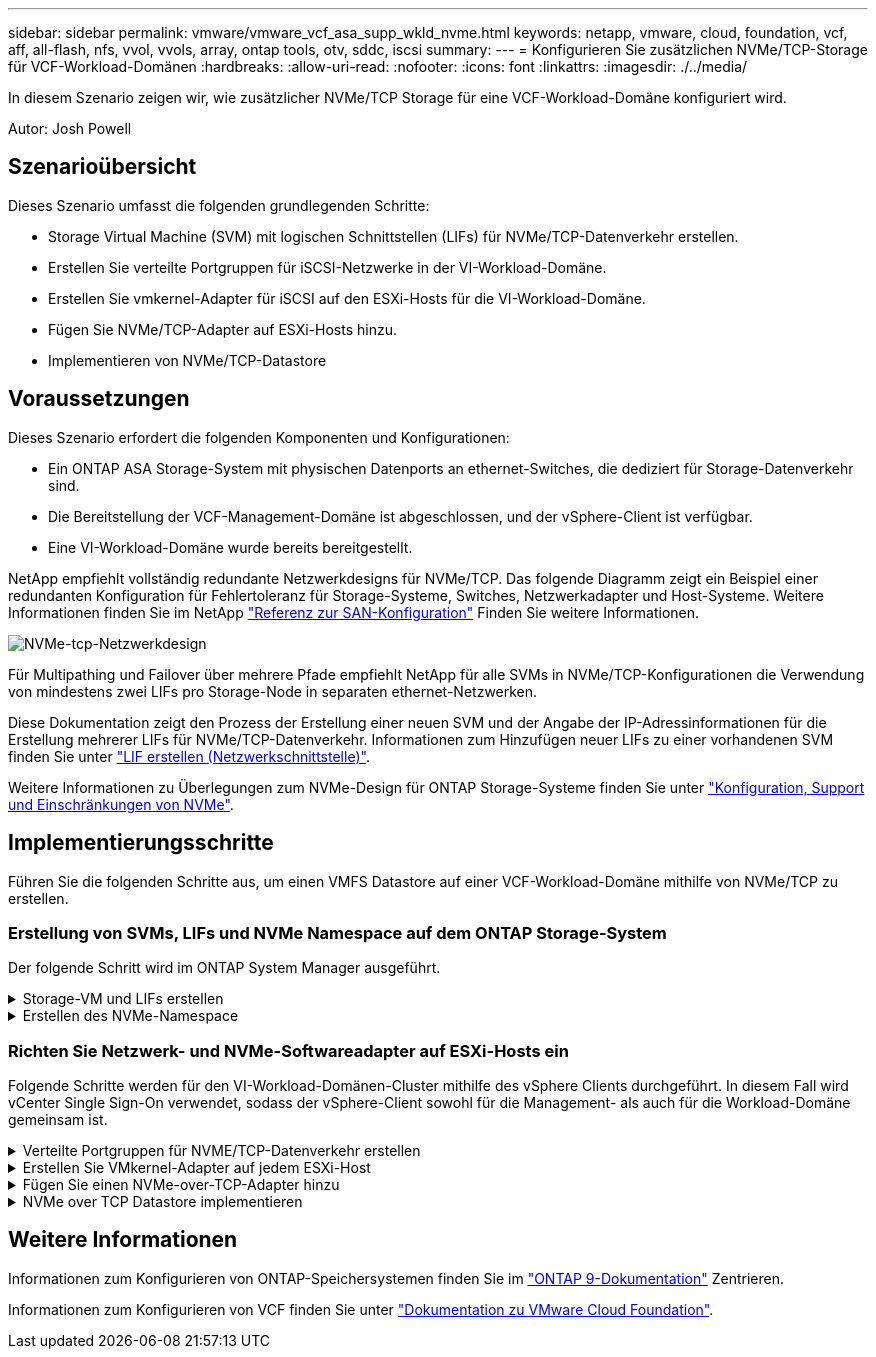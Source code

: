 ---
sidebar: sidebar 
permalink: vmware/vmware_vcf_asa_supp_wkld_nvme.html 
keywords: netapp, vmware, cloud, foundation, vcf, aff, all-flash, nfs, vvol, vvols, array, ontap tools, otv, sddc, iscsi 
summary:  
---
= Konfigurieren Sie zusätzlichen NVMe/TCP-Storage für VCF-Workload-Domänen
:hardbreaks:
:allow-uri-read: 
:nofooter: 
:icons: font
:linkattrs: 
:imagesdir: ./../media/


[role="lead"]
In diesem Szenario zeigen wir, wie zusätzlicher NVMe/TCP Storage für eine VCF-Workload-Domäne konfiguriert wird.

Autor: Josh Powell



== Szenarioübersicht

Dieses Szenario umfasst die folgenden grundlegenden Schritte:

* Storage Virtual Machine (SVM) mit logischen Schnittstellen (LIFs) für NVMe/TCP-Datenverkehr erstellen.
* Erstellen Sie verteilte Portgruppen für iSCSI-Netzwerke in der VI-Workload-Domäne.
* Erstellen Sie vmkernel-Adapter für iSCSI auf den ESXi-Hosts für die VI-Workload-Domäne.
* Fügen Sie NVMe/TCP-Adapter auf ESXi-Hosts hinzu.
* Implementieren von NVMe/TCP-Datastore




== Voraussetzungen

Dieses Szenario erfordert die folgenden Komponenten und Konfigurationen:

* Ein ONTAP ASA Storage-System mit physischen Datenports an ethernet-Switches, die dediziert für Storage-Datenverkehr sind.
* Die Bereitstellung der VCF-Management-Domäne ist abgeschlossen, und der vSphere-Client ist verfügbar.
* Eine VI-Workload-Domäne wurde bereits bereitgestellt.


NetApp empfiehlt vollständig redundante Netzwerkdesigns für NVMe/TCP. Das folgende Diagramm zeigt ein Beispiel einer redundanten Konfiguration für Fehlertoleranz für Storage-Systeme, Switches, Netzwerkadapter und Host-Systeme. Weitere Informationen finden Sie im NetApp link:https://docs.netapp.com/us-en/ontap/san-config/index.html["Referenz zur SAN-Konfiguration"] Finden Sie weitere Informationen.

image::vmware-vcf-asa-image74.png[NVMe-tcp-Netzwerkdesign]

Für Multipathing und Failover über mehrere Pfade empfiehlt NetApp für alle SVMs in NVMe/TCP-Konfigurationen die Verwendung von mindestens zwei LIFs pro Storage-Node in separaten ethernet-Netzwerken.

Diese Dokumentation zeigt den Prozess der Erstellung einer neuen SVM und der Angabe der IP-Adressinformationen für die Erstellung mehrerer LIFs für NVMe/TCP-Datenverkehr. Informationen zum Hinzufügen neuer LIFs zu einer vorhandenen SVM finden Sie unter link:https://docs.netapp.com/us-en/ontap/networking/create_a_lif.html["LIF erstellen (Netzwerkschnittstelle)"].

Weitere Informationen zu Überlegungen zum NVMe-Design für ONTAP Storage-Systeme finden Sie unter link:https://docs.netapp.com/us-en/ontap/nvme/support-limitations.html["Konfiguration, Support und Einschränkungen von NVMe"].



== Implementierungsschritte

Führen Sie die folgenden Schritte aus, um einen VMFS Datastore auf einer VCF-Workload-Domäne mithilfe von NVMe/TCP zu erstellen.



=== Erstellung von SVMs, LIFs und NVMe Namespace auf dem ONTAP Storage-System

Der folgende Schritt wird im ONTAP System Manager ausgeführt.

.Storage-VM und LIFs erstellen
[%collapsible]
====
Führen Sie die folgenden Schritte aus, um eine SVM zusammen mit mehreren LIFs für NVMe/TCP-Datenverkehr zu erstellen.

. Navigieren Sie im ONTAP-Systemmanager im linken Menü zu *Speicher-VMs* und klicken Sie auf *+ Hinzufügen*, um zu starten.
+
image::vmware-vcf-asa-image01.png[Klicken Sie auf +Hinzufügen, um mit der Erstellung der SVM zu beginnen]

+
{Nbsp}

. Im *Add Storage VM* Wizard geben Sie einen *Namen* für die SVM an, wählen Sie den *IP Space* aus und klicken dann unter *Access Protocol* auf die Registerkarte *NVMe* und aktivieren Sie das Kontrollkästchen *enable NVMe/TCP*.
+
image::vmware-vcf-asa-image75.png[Storage VM Wizard hinzufügen - NVMe/TCP aktivieren]

+
{Nbsp}

. Geben Sie im Abschnitt *Network Interface* die *IP-Adresse*, *Subnetzmaske* und *Broadcast Domain und Port* für die erste LIF ein. Für nachfolgende LIFs kann das Kontrollkästchen aktiviert sein, um allgemeine Einstellungen für alle verbleibenden LIFs zu verwenden oder separate Einstellungen zu verwenden.
+

NOTE: Für Multipathing und Failover über mehrere Pfade empfiehlt NetApp für alle SVMs in NVMe/TCP-Konfigurationen die Verwendung von mindestens zwei LIFs pro Storage-Node in separaten Ethernet-Netzwerken.

+
image::vmware-vcf-asa-image76.png[Geben Sie die Netzwerkinformationen für LIFs ein]

+
{Nbsp}

. Wählen Sie aus, ob das Storage VM Administration-Konto aktiviert werden soll (für mandantenfähige Umgebungen), und klicken Sie auf *Speichern*, um die SVM zu erstellen.
+
image::vmware-vcf-asa-image04.png[Aktivieren Sie das SVM-Konto und beenden Sie es]



====
.Erstellen des NVMe-Namespace
[%collapsible]
====
NVMe-Namespaces entsprechen LUNs für iSCSI oder FC. Der NVMe-Namespace muss erstellt werden, bevor ein VMFS-Datastore aus dem vSphere Client heraus implementiert werden kann. Zum Erstellen des NVMe Namespace muss zunächst der NVMe Qualified Name (NQN) von jedem ESXi Host im Cluster abgerufen werden. ONTAP verwendet die NQN, um die Zugriffssteuerung für den Namespace bereitzustellen.

Führen Sie die folgenden Schritte aus, um einen NVMe-Namespace zu erstellen:

. Öffnen Sie eine SSH-Sitzung mit einem ESXi-Host im Cluster, um dessen NQN zu erhalten. Verwenden Sie den folgenden Befehl aus der CLI:
+
[source, cli]
----
esxcli nvme info get
----
+
Es sollte eine Ausgabe ähnlich der folgenden angezeigt werden:

+
[source, cli]
----
Host NQN: nqn.2014-08.com.netapp.sddc:nvme:vcf-wkld-esx01
----
. Notieren Sie die NQN für jeden ESXi-Host im Cluster
. Navigieren Sie im ONTAP-Systemmanager im linken Menü zu *NVMe Namespaces* und klicken Sie auf *+ Hinzufügen*, um zu starten.
+
image::vmware-vcf-asa-image93.png[Klicken Sie auf +Hinzufügen, um den NVMe-Namespace zu erstellen]

+
{Nbsp}

. Geben Sie auf der Seite *Add NVMe Namespace* ein Namenspräfix, die Anzahl der zu erstellenden Namespaces, die Größe des Namespace und das Host-Betriebssystem ein, das auf den Namespace zugreift. Erstellen Sie im Abschnitt *Host NQN* eine kommagetrennte Liste der NQN's, die zuvor von den ESXi-Hosts erfasst wurden, die auf die Namespaces zugreifen werden.


Klicken Sie auf *Weitere Optionen*, um zusätzliche Elemente wie die Snapshot-Schutzrichtlinie zu konfigurieren. Klicken Sie abschließend auf *Speichern*, um den NVMe-Namespace zu erstellen.

+ Image::vmware-vcf-asa-image93.png[Klicken Sie auf +Hinzufügen, um NVMe-Namespace zu erstellen]

====


=== Richten Sie Netzwerk- und NVMe-Softwareadapter auf ESXi-Hosts ein

Folgende Schritte werden für den VI-Workload-Domänen-Cluster mithilfe des vSphere Clients durchgeführt. In diesem Fall wird vCenter Single Sign-On verwendet, sodass der vSphere-Client sowohl für die Management- als auch für die Workload-Domäne gemeinsam ist.

.Verteilte Portgruppen für NVME/TCP-Datenverkehr erstellen
[%collapsible]
====
Führen Sie die folgenden Schritte aus, um eine neue verteilte Portgruppe für jedes NVMe/TCP-Netzwerk zu erstellen:

. Navigieren Sie im vSphere-Client zu *Inventar > Netzwerk* für die Workload-Domäne. Navigieren Sie zum vorhandenen Distributed Switch und wählen Sie die Aktion zum Erstellen von *New Distributed Port Group...* aus.
+
image::vmware-vcf-asa-image22.png[Wählen Sie diese Option, um eine neue Portgruppe zu erstellen]

+
{Nbsp}

. Geben Sie im Assistenten *New Distributed Port Group* einen Namen für die neue Portgruppe ein und klicken Sie auf *Next*, um fortzufahren.
. Füllen Sie auf der Seite *Configure settings* alle Einstellungen aus. Wenn VLANs verwendet werden, stellen Sie sicher, dass Sie die richtige VLAN-ID angeben. Klicken Sie auf *Weiter*, um fortzufahren.
+
image::vmware-vcf-asa-image23.png[Geben Sie die VLAN-ID ein]

+
{Nbsp}

. Überprüfen Sie auf der Seite *Ready to Complete* die Änderungen und klicken Sie auf *Finish*, um die neue verteilte Portgruppe zu erstellen.
. Wiederholen Sie diesen Vorgang, um eine verteilte Portgruppe für das zweite verwendete NVMe/TCP-Netzwerk zu erstellen und sicherzustellen, dass Sie die korrekte *VLAN-ID* eingegeben haben.
. Nachdem beide Portgruppen erstellt wurden, navigieren Sie zur ersten Portgruppe und wählen Sie die Aktion *Einstellungen bearbeiten...* aus.
+
image::vmware-vcf-asa-image77.png[DPG - Einstellungen bearbeiten]

+
{Nbsp}

. Navigieren Sie auf der Seite *Distributed Port Group - Edit Settings* im linken Menü zu *Teaming und Failover* und klicken Sie auf *Uplink2*, um es nach unten zu *unused Uplinks* zu verschieben.
+
image::vmware-vcf-asa-image78.png[Setzen Sie Uplink2 auf „nicht verwendet“]

. Wiederholen Sie diesen Schritt für die zweite NVMe/TCP-Portgruppe. Allerdings bewegt sich dieses Mal *Uplink1* zu *unbenutzten Uplinks*.
+
image::vmware-vcf-asa-image79.png[Setzen Sie Uplink 1 auf „nicht verwendet“]



====
.Erstellen Sie VMkernel-Adapter auf jedem ESXi-Host
[%collapsible]
====
Wiederholen Sie diesen Vorgang auf jedem ESXi-Host in der Workload-Domäne.

. Navigieren Sie vom vSphere-Client zu einem der ESXi-Hosts in der Workload-Domäneninventarisierung. Wählen Sie auf der Registerkarte *Configure* *VMkernel Adapter* und klicken Sie auf *Add Networking...*, um zu starten.
+
image::vmware-vcf-asa-image30.png[Starten Sie den Assistenten zum Hinzufügen von Netzwerken]

+
{Nbsp}

. Wählen Sie im Fenster *Verbindungstyp auswählen* *VMkernel Netzwerkadapter* und klicken Sie auf *Weiter*, um fortzufahren.
+
image::vmware-vcf-asa-image08.png[Wählen Sie VMkernel Netzwerkadapter]

+
{Nbsp}

. Wählen Sie auf der Seite *Zielgerät auswählen* eine der zuvor erstellten verteilten Portgruppen für iSCSI aus.
+
image::vmware-vcf-asa-image95.png[Wählen Sie die Zielportgruppe aus]

+
{Nbsp}

. Klicken Sie auf der Seite *Port Properties* auf das Feld für *NVMe over TCP* und klicken Sie auf *Next*, um fortzufahren.
+
image::vmware-vcf-asa-image96.png[VMkernel-Port-Eigenschaften]

+
{Nbsp}

. Geben Sie auf der Seite *IPv4 settings* die *IP-Adresse*, *Subnetzmaske* ein, und geben Sie eine neue Gateway-IP-Adresse ein (nur bei Bedarf). Klicken Sie auf *Weiter*, um fortzufahren.
+
image::vmware-vcf-asa-image97.png[VMkernel IPv4-Einstellungen]

+
{Nbsp}

. Überprüfen Sie Ihre Auswahl auf der Seite *Ready to Complete* und klicken Sie auf *Finish*, um den VMkernel-Adapter zu erstellen.
+
image::vmware-vcf-asa-image98.png[Prüfen Sie die VMkernel-Auswahl]

+
{Nbsp}

. Wiederholen Sie diesen Vorgang, um einen VMkernel Adapter für das zweite iSCSI-Netzwerk zu erstellen.


====
.Fügen Sie einen NVMe-over-TCP-Adapter hinzu
[%collapsible]
====
Für jedes etablierte NVMe/TCP-Netzwerk, das für Storage-Datenverkehr reserviert ist, muss auf jedem ESXi Host im Workload-Domänencluster ein NVMe-over-TCP-Softwareadapter installiert sein.

Führen Sie folgende Schritte aus, um NVMe over TCP-Adapter zu installieren und die NVMe-Controller zu ermitteln:

. Navigieren Sie im vSphere-Client zu einem der ESXi-Hosts im Workload-Domänencluster. Klicken Sie auf der Registerkarte *Configure* im Menü auf *Speicheradapter* und wählen Sie dann aus dem Dropdown-Menü *Add Software Adapter* *Add NVMe over TCP Adapter*.
+
image::vmware-vcf-asa-image99.png[Fügen Sie einen NVMe-over-TCP-Adapter hinzu]

+
{Nbsp}

. Öffnen Sie im Fenster *Add Software NVMe over TCP Adapter* das Dropdown-Menü *Physical Network Adapter* und wählen Sie den richtigen physischen Netzwerkadapter aus, auf dem der NVMe Adapter aktiviert werden soll.
+
image::vmware-vcf-asa-image100.png[Wählen Sie den physischen Adapter aus]

+
{Nbsp}

. Wiederholen Sie diesen Vorgang für das zweite Netzwerk, das NVMe-over-TCP-Datenverkehr zugewiesen wurde, und weisen Sie den richtigen physischen Adapter zu.
. Wählen Sie einen der neu installierten NVMe over TCP Adapter aus und wählen Sie auf der Registerkarte *Controller* *Controller* aus.
+
image::vmware-vcf-asa-image101.png[Controller Hinzufügen]

+
{Nbsp}

. Wählen Sie im Fenster *Controller hinzufügen* die Registerkarte *automatisch* aus und führen Sie die folgenden Schritte aus.
+
** Geben Sie für eine der logischen SVM-Schnittstellen im gleichen Netzwerk eine IP-Adresse ein, die dem physischen Adapter zugewiesen ist, der diesem NVMe over TCP-Adapter zugewiesen ist.
** Klicken Sie auf die Schaltfläche *Controller entdecken*.
** Aktivieren Sie in der Liste der erkannten Controller das Kontrollkästchen für die beiden Controller, deren Netzwerkadressen mit diesem NVMe-over-TCP-Adapter übereinstimmen.
** Klicken Sie auf die Schaltfläche *OK*, um die ausgewählten Controller hinzuzufügen.
+
image::vmware-vcf-asa-image102.png[Ermitteln und Hinzufügen von Controllern]

+
{Nbsp}



. Nach einigen Sekunden sollte der NVMe Namespace auf der Registerkarte „Geräte“ angezeigt werden.
+
image::vmware-vcf-asa-image103.png[NVMe-Namespace unter Geräte aufgeführt]

+
{Nbsp}

. Wiederholen Sie dieses Verfahren, um einen NVMe over TCP-Adapter für das zweite Netzwerk zu erstellen, das für NVMe/TCP-Datenverkehr eingerichtet wurde.


====
.NVMe over TCP Datastore implementieren
[%collapsible]
====
Führen Sie die folgenden Schritte aus, um einen VMFS-Datastore im NVMe Namespace zu erstellen:

. Navigieren Sie im vSphere-Client zu einem der ESXi-Hosts im Workload-Domänencluster. Wählen Sie im Menü *actions* *Storage > New Datastore...*.
+
image::vmware-vcf-asa-image104.png[Fügen Sie einen NVMe-over-TCP-Adapter hinzu]

+
{Nbsp}

. Wählen Sie im Assistenten *New Datastore* *VMFS* als Typ aus. Klicken Sie auf *Weiter*, um fortzufahren.
. Geben Sie auf der Seite *Name und Geräteauswahl* einen Namen für den Datastore ein und wählen Sie den NVMe Namespace aus der Liste der verfügbaren Geräte aus.
+
image::vmware-vcf-asa-image105.png[Name und Geräteauswahl]

+
{Nbsp}

. Wählen Sie auf der Seite *VMFS Version* die Version von VMFS für den Datastore aus.
. Nehmen Sie auf der Seite *Partition Configuration* die gewünschten Änderungen am Standard-Partitionsschema vor. Klicken Sie auf *Weiter*, um fortzufahren.
+
image::vmware-vcf-asa-image106.png[Konfiguration der NVMe-Partition]

+
{Nbsp}

. Überprüfen Sie auf der Seite *Ready to Complete* die Zusammenfassung und klicken Sie auf *Finish*, um den Datastore zu erstellen.
. Navigieren Sie zum neuen Datastore im Bestand und klicken Sie auf die Registerkarte *Hosts*. Bei korrekter Konfiguration sollten alle ESXi-Hosts im Cluster aufgeführt sein und Zugriff auf den neuen Datastore haben.
+
image::vmware-vcf-asa-image107.png[Hosts, die mit dem Datastore verbunden sind]

+
{Nbsp}



====


== Weitere Informationen

Informationen zum Konfigurieren von ONTAP-Speichersystemen finden Sie im link:https://docs.netapp.com/us-en/ontap["ONTAP 9-Dokumentation"] Zentrieren.

Informationen zum Konfigurieren von VCF finden Sie unter link:https://docs.vmware.com/en/VMware-Cloud-Foundation/index.html["Dokumentation zu VMware Cloud Foundation"].
